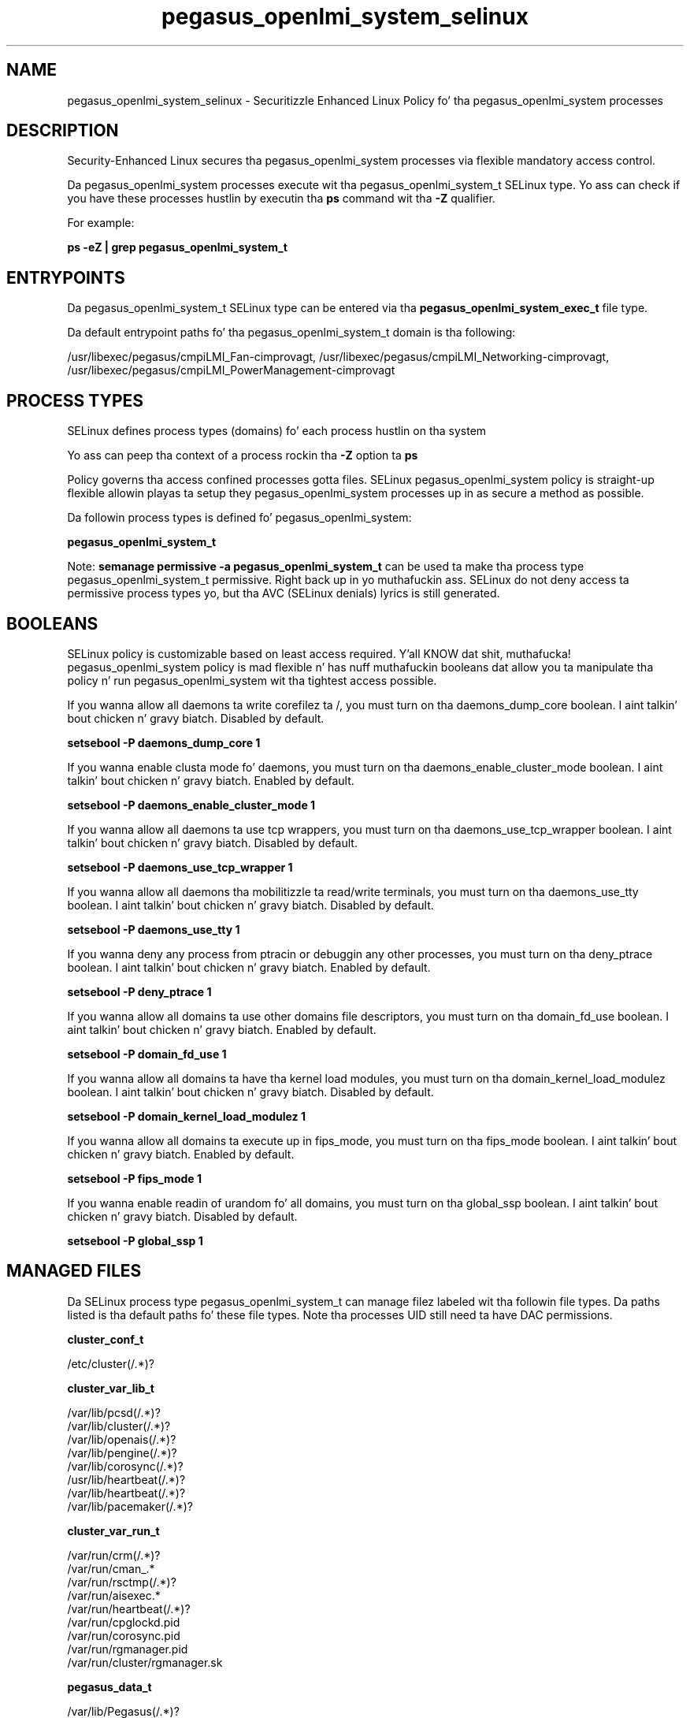 .TH  "pegasus_openlmi_system_selinux"  "8"  "14-12-02" "pegasus_openlmi_system" "SELinux Policy pegasus_openlmi_system"
.SH "NAME"
pegasus_openlmi_system_selinux \- Securitizzle Enhanced Linux Policy fo' tha pegasus_openlmi_system processes
.SH "DESCRIPTION"

Security-Enhanced Linux secures tha pegasus_openlmi_system processes via flexible mandatory access control.

Da pegasus_openlmi_system processes execute wit tha pegasus_openlmi_system_t SELinux type. Yo ass can check if you have these processes hustlin by executin tha \fBps\fP command wit tha \fB\-Z\fP qualifier.

For example:

.B ps -eZ | grep pegasus_openlmi_system_t


.SH "ENTRYPOINTS"

Da pegasus_openlmi_system_t SELinux type can be entered via tha \fBpegasus_openlmi_system_exec_t\fP file type.

Da default entrypoint paths fo' tha pegasus_openlmi_system_t domain is tha following:

/usr/libexec/pegasus/cmpiLMI_Fan-cimprovagt, /usr/libexec/pegasus/cmpiLMI_Networking-cimprovagt, /usr/libexec/pegasus/cmpiLMI_PowerManagement-cimprovagt
.SH PROCESS TYPES
SELinux defines process types (domains) fo' each process hustlin on tha system
.PP
Yo ass can peep tha context of a process rockin tha \fB\-Z\fP option ta \fBps\bP
.PP
Policy governs tha access confined processes gotta files.
SELinux pegasus_openlmi_system policy is straight-up flexible allowin playas ta setup they pegasus_openlmi_system processes up in as secure a method as possible.
.PP
Da followin process types is defined fo' pegasus_openlmi_system:

.EX
.B pegasus_openlmi_system_t
.EE
.PP
Note:
.B semanage permissive -a pegasus_openlmi_system_t
can be used ta make tha process type pegasus_openlmi_system_t permissive. Right back up in yo muthafuckin ass. SELinux do not deny access ta permissive process types yo, but tha AVC (SELinux denials) lyrics is still generated.

.SH BOOLEANS
SELinux policy is customizable based on least access required. Y'all KNOW dat shit, muthafucka!  pegasus_openlmi_system policy is mad flexible n' has nuff muthafuckin booleans dat allow you ta manipulate tha policy n' run pegasus_openlmi_system wit tha tightest access possible.


.PP
If you wanna allow all daemons ta write corefilez ta /, you must turn on tha daemons_dump_core boolean. I aint talkin' bout chicken n' gravy biatch. Disabled by default.

.EX
.B setsebool -P daemons_dump_core 1

.EE

.PP
If you wanna enable clusta mode fo' daemons, you must turn on tha daemons_enable_cluster_mode boolean. I aint talkin' bout chicken n' gravy biatch. Enabled by default.

.EX
.B setsebool -P daemons_enable_cluster_mode 1

.EE

.PP
If you wanna allow all daemons ta use tcp wrappers, you must turn on tha daemons_use_tcp_wrapper boolean. I aint talkin' bout chicken n' gravy biatch. Disabled by default.

.EX
.B setsebool -P daemons_use_tcp_wrapper 1

.EE

.PP
If you wanna allow all daemons tha mobilitizzle ta read/write terminals, you must turn on tha daemons_use_tty boolean. I aint talkin' bout chicken n' gravy biatch. Disabled by default.

.EX
.B setsebool -P daemons_use_tty 1

.EE

.PP
If you wanna deny any process from ptracin or debuggin any other processes, you must turn on tha deny_ptrace boolean. I aint talkin' bout chicken n' gravy biatch. Enabled by default.

.EX
.B setsebool -P deny_ptrace 1

.EE

.PP
If you wanna allow all domains ta use other domains file descriptors, you must turn on tha domain_fd_use boolean. I aint talkin' bout chicken n' gravy biatch. Enabled by default.

.EX
.B setsebool -P domain_fd_use 1

.EE

.PP
If you wanna allow all domains ta have tha kernel load modules, you must turn on tha domain_kernel_load_modulez boolean. I aint talkin' bout chicken n' gravy biatch. Disabled by default.

.EX
.B setsebool -P domain_kernel_load_modulez 1

.EE

.PP
If you wanna allow all domains ta execute up in fips_mode, you must turn on tha fips_mode boolean. I aint talkin' bout chicken n' gravy biatch. Enabled by default.

.EX
.B setsebool -P fips_mode 1

.EE

.PP
If you wanna enable readin of urandom fo' all domains, you must turn on tha global_ssp boolean. I aint talkin' bout chicken n' gravy biatch. Disabled by default.

.EX
.B setsebool -P global_ssp 1

.EE

.SH "MANAGED FILES"

Da SELinux process type pegasus_openlmi_system_t can manage filez labeled wit tha followin file types.  Da paths listed is tha default paths fo' these file types.  Note tha processes UID still need ta have DAC permissions.

.br
.B cluster_conf_t

	/etc/cluster(/.*)?
.br

.br
.B cluster_var_lib_t

	/var/lib/pcsd(/.*)?
.br
	/var/lib/cluster(/.*)?
.br
	/var/lib/openais(/.*)?
.br
	/var/lib/pengine(/.*)?
.br
	/var/lib/corosync(/.*)?
.br
	/usr/lib/heartbeat(/.*)?
.br
	/var/lib/heartbeat(/.*)?
.br
	/var/lib/pacemaker(/.*)?
.br

.br
.B cluster_var_run_t

	/var/run/crm(/.*)?
.br
	/var/run/cman_.*
.br
	/var/run/rsctmp(/.*)?
.br
	/var/run/aisexec.*
.br
	/var/run/heartbeat(/.*)?
.br
	/var/run/cpglockd\.pid
.br
	/var/run/corosync\.pid
.br
	/var/run/rgmanager\.pid
.br
	/var/run/cluster/rgmanager\.sk
.br

.br
.B pegasus_data_t

	/var/lib/Pegasus(/.*)?
.br
	/etc/Pegasus/pegasus_current\.conf
.br

.br
.B root_t

	/
.br
	/initrd
.br

.br
.B sysfs_t

	/sys(/.*)?
.br

.br
.B systemd_passwd_var_run_t

	/var/run/systemd/ask-password(/.*)?
.br
	/var/run/systemd/ask-password-block(/.*)?
.br

.SH FILE CONTEXTS
SELinux requires filez ta have a extended attribute ta define tha file type.
.PP
Yo ass can peep tha context of a gangbangin' file rockin tha \fB\-Z\fP option ta \fBls\bP
.PP
Policy governs tha access confined processes gotta these files.
SELinux pegasus_openlmi_system policy is straight-up flexible allowin playas ta setup they pegasus_openlmi_system processes up in as secure a method as possible.
.PP

.PP
.B STANDARD FILE CONTEXT

SELinux defines tha file context types fo' tha pegasus_openlmi_system, if you wanted to
store filez wit these types up in a gangbangin' finger-lickin' diffent paths, you need ta execute tha semanage command ta sepecify alternate labelin n' then use restorecon ta put tha labels on disk.

.B semanage fcontext -a -t pegasus_openlmi_system_exec_t '/srv/pegasus_openlmi_system/content(/.*)?'
.br
.B restorecon -R -v /srv/mypegasus_openlmi_system_content

Note: SELinux often uses regular expressions ta specify labels dat match multiple files.

.I Da followin file types is defined fo' pegasus_openlmi_system:


.EX
.PP
.B pegasus_openlmi_system_exec_t
.EE

- Set filez wit tha pegasus_openlmi_system_exec_t type, if you wanna transizzle a executable ta tha pegasus_openlmi_system_t domain.

.br
.TP 5
Paths:
/usr/libexec/pegasus/cmpiLMI_Fan-cimprovagt, /usr/libexec/pegasus/cmpiLMI_Networking-cimprovagt, /usr/libexec/pegasus/cmpiLMI_PowerManagement-cimprovagt

.PP
Note: File context can be temporarily modified wit tha chcon command. Y'all KNOW dat shit, muthafucka!  If you wanna permanently chizzle tha file context you need ta use the
.B semanage fcontext
command. Y'all KNOW dat shit, muthafucka!  This will modify tha SELinux labelin database.  Yo ass will need ta use
.B restorecon
to apply tha labels.

.SH "COMMANDS"
.B semanage fcontext
can also be used ta manipulate default file context mappings.
.PP
.B semanage permissive
can also be used ta manipulate whether or not a process type is permissive.
.PP
.B semanage module
can also be used ta enable/disable/install/remove policy modules.

.B semanage boolean
can also be used ta manipulate tha booleans

.PP
.B system-config-selinux
is a GUI tool available ta customize SELinux policy settings.

.SH AUTHOR
This manual page was auto-generated using
.B "sepolicy manpage".

.SH "SEE ALSO"
selinux(8), pegasus_openlmi_system(8), semanage(8), restorecon(8), chcon(1), sepolicy(8)
, setsebool(8)</textarea>

<div id="button">
<br/>
<input type="submit" name="translate" value="Tranzizzle Dis Shiznit" />
</div>

</form> 

</div>

<div id="space3"></div>
<div id="disclaimer"><h2>Use this to translate your words into gangsta</h2>
<h2>Click <a href="more.html">here</a> to learn more about Gizoogle</h2></div>

</body>
</html>
